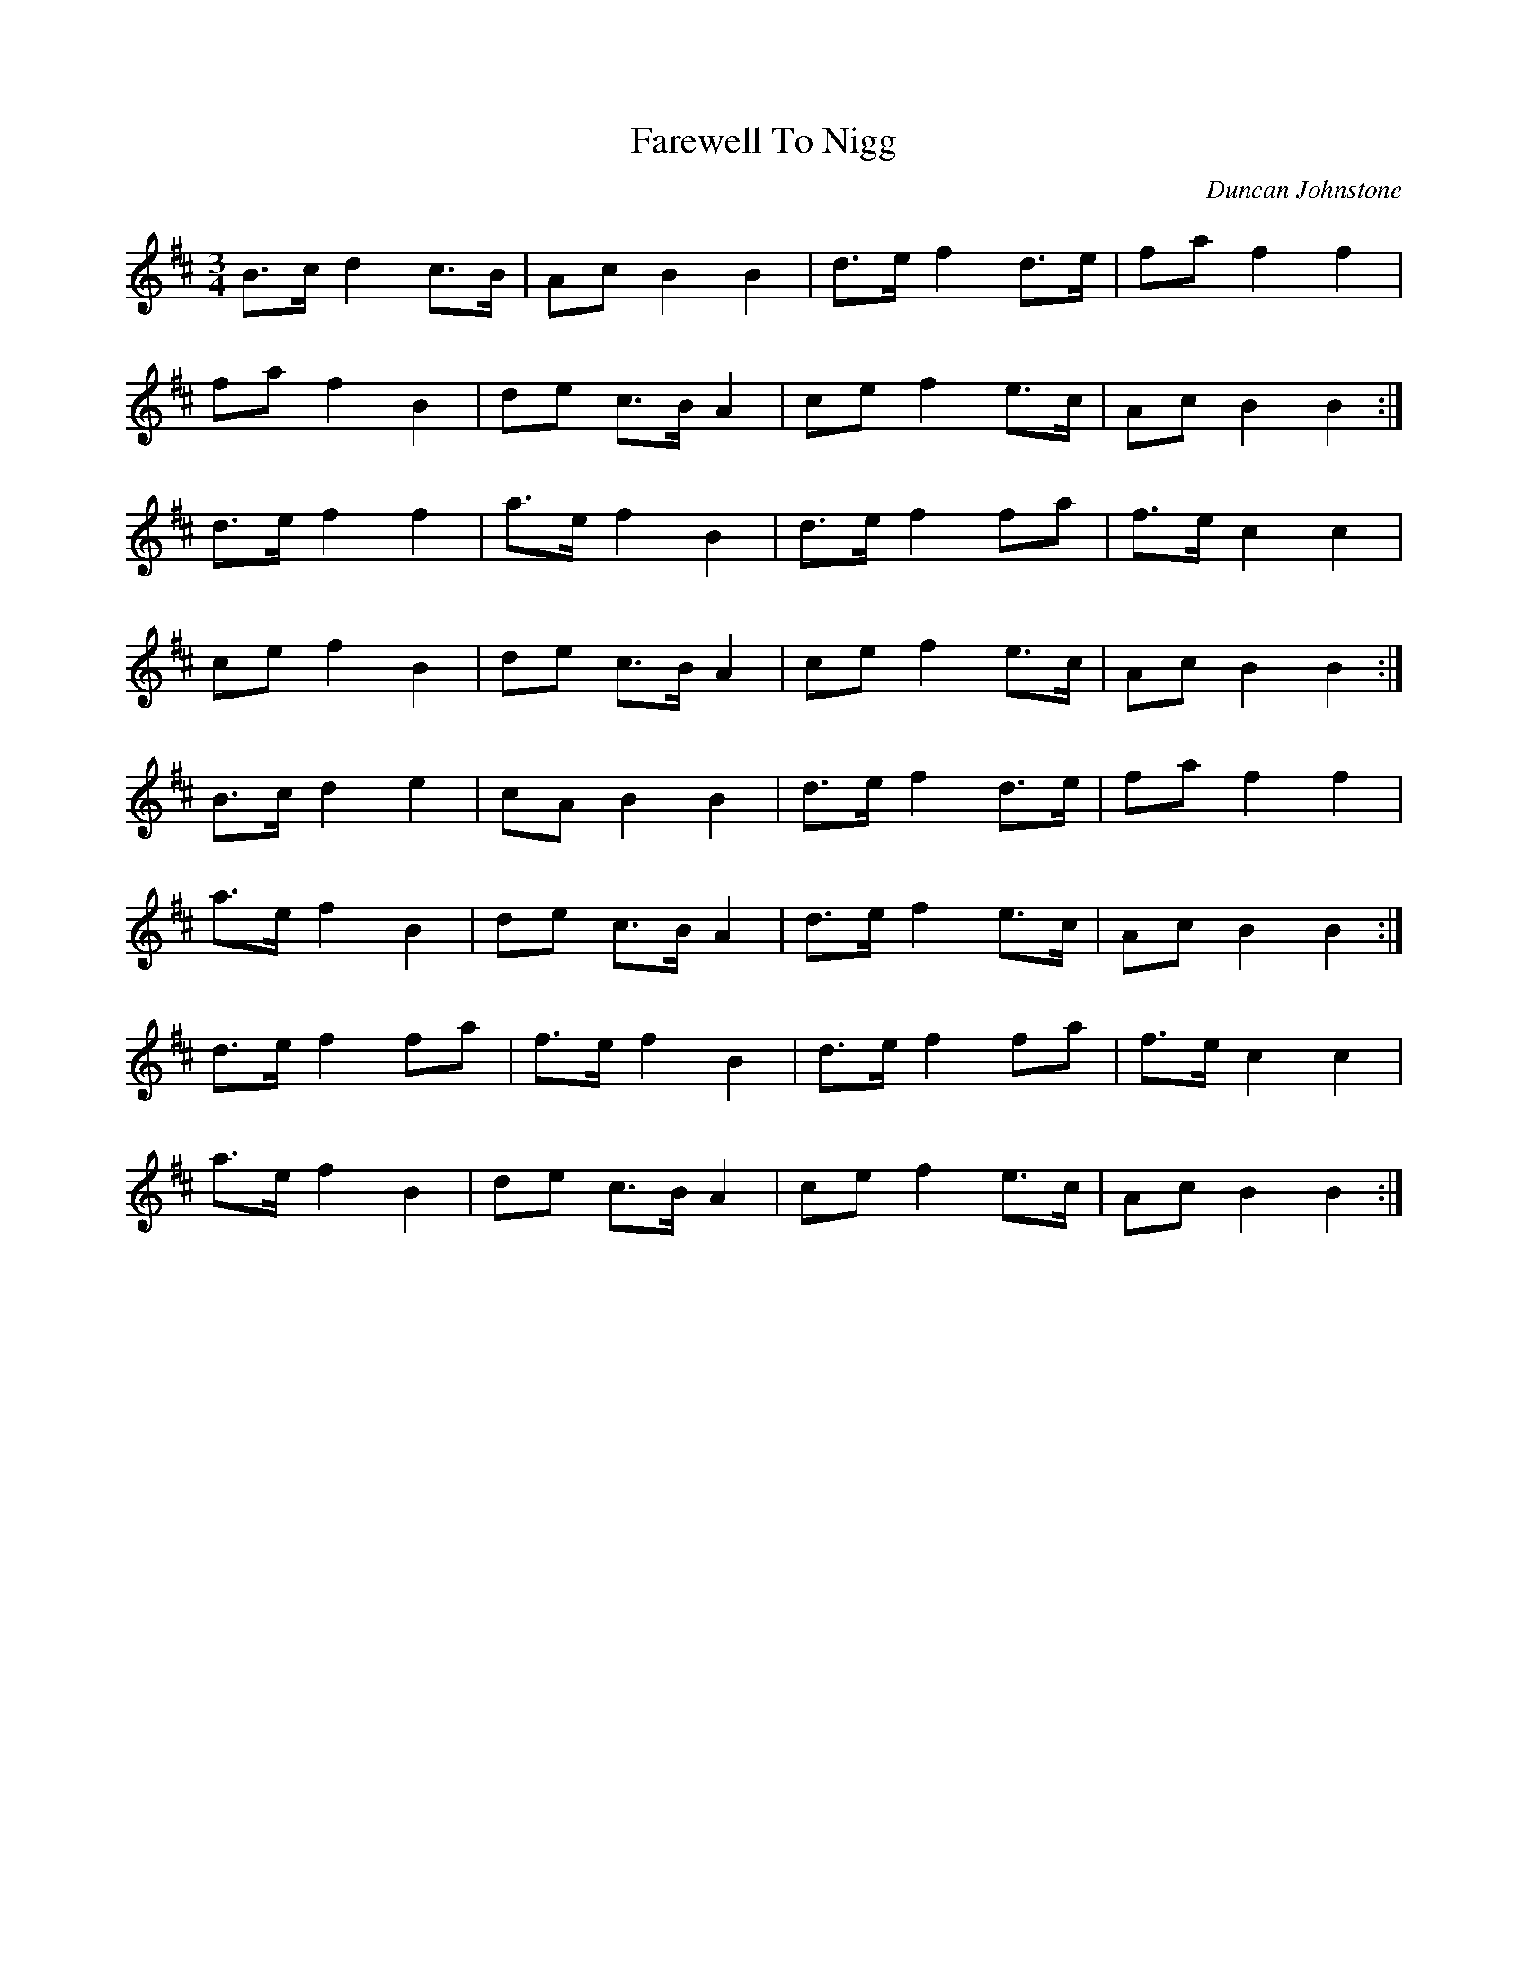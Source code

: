 X: 1
T: Farewell To Nigg
C: Duncan Johnstone
Z: bogman
S: https://thesession.org/tunes/9303#setting9303
R: waltz
M: 3/4
L: 1/8
K: Bmin
B>c d2 c>B|Ac B2B2|d>e f2 d>e|fa f2f2|
fa f2 B2|de c>B A2|ce f2 e>c|Ac B2B2:|
d>e f2 f2|a>e f2 B2|d>e f2 fa|f>e c2c2|
ce f2 B2|de c>B A2|ce f2 e>c|Ac B2B2:|
B>c d2 e2|cA B2B2|d>e f2 d>e|fa f2f2|
a>e f2 B2|de c>B A2|d>e f2 e>c|Ac B2B2:|
d>e f2 fa|f>e f2 B2|d>e f2 fa|f>e c2c2|
a>e f2 B2|de c>B A2|ce f2 e>c|Ac B2B2:|

